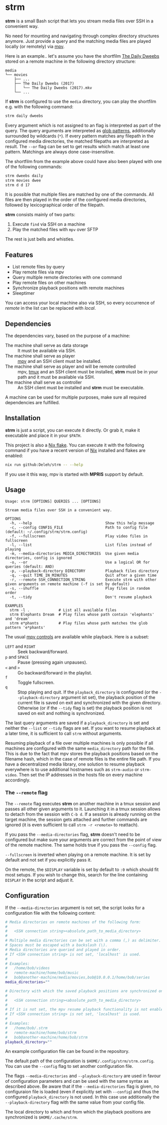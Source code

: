* strm

  *strm* is a small Bash script that lets you stream media files over SSH in a convenient way.

  No need for mounting and navigating through complex directory structures anymore.
  Just provide a query and the matching media files are played locally (or remotely) via [[https://mpv.io/][mpv]].

  Here is an example.. let's assume you have the shortfilm [[https://www.dailydweebs.com/][The Daily Dweebs]] stored on a remote machine in the following directory structure:

  #+begin_src text
    media
    └── movies
        ├── ...
        ├── The Daily Dweebs (2017)
        │   └── The Daily Dweebs (2017).mkv
        └── ...
  #+end_src

  If *strm* is configured to use the =media= directory, you can play the shortfilm e.g. with the following command:

  #+begin_src sh
    strm daily dweebs
  #+end_src

  Every argument which is not assigned to an flag is interpreted as part of the query.
  The query arguments are interpreted as [[https://en.wikipedia.org/wiki/Glob_(programming)][glob patterns]], additionally surrounded by wildcards (=*=).
  If every pattern matches any filepath in the configured media directories, the matched filepaths are interpreted as result.
  The =--or= flag can be set to get results which match at least one pattern.
  Matchings are always done case-insensitive.
  
  The shortfilm from the example above could have also been played with one of the following commands:

  #+begin_src sh
    strm dweebs daily
    strm movies dwee
    strm d d 17
  #+end_src

  It is possible that multiple files are matched by one of the commands.
  All files are then played in the order of the configured media directories, followed by lexicographical order of the filepath.

  *strm* consists mainly of two parts:

  1. Execute =find= via SSH on a machine
  2. Play the matched files with =mpv= over SFTP

  The rest is just bells and whistles.

** Features

   - List remote files by query
   - Play remote files via mpv
   - Query multiple remote directories with one command
   - Play remote files on other machines
   - Synchronize playback positions with remote machines
   - Sleeptimer
     
   You can access your local machine also via SSH, so every occurrence of /remote/ in the list can be replaced with /local/.

** Dependencies

   The dependencies vary, based on the purpose of a machine:

   - The machine shall serve as data storage :: It must be available via SSH.
   - The machine shall serve as player :: [[https://mpv.io/][mpv]] and an SSH client must be installed.
   - The machine shall serve as player and will be remote controlled :: mpv, [[https://github.com/tmux/][tmux]] and an SSH client must be installed, *strm* must be in your path and it must be available via SSH.
   - The machine shall serve as controller :: An SSH client must be installed and *strm* must be executable.

   A machine can be used for multiple purposes, make sure all required dependencies are fulfilled.
   
** Installation

   *strm* is just a script, you can execute it directly.
   Or grab it, make it executable and place it in your =$PATH=.

   This project is also a [[https://nixos.wiki/wiki/Flakes][Nix flake]].
   You can execute it with the following command if you have a recent version of [[https://nixos.org/][Nix]] installed and flakes are enabled:

   #+begin_src sh
     nix run github:Deleh/strm -- --help
   #+end_src

   If you use it this way, mpv is started with *MPRIS* support by default.

** Usage

   #+begin_src text
     Usage: strm [OPTIONS] QUERIES ... [OPTIONS]

     Stream media files over SSH in a convenient way.

     OPTIONS
       -h, --help                                 Show this help message
       -c, --config CONFIG_FILE                   Path to config file (default: ~/.config/strm/strm.config)
       -f, --fullscreen                           Play video files in fullscreen
       -l, --list                                 List files instead of playing
       -m, --media-directories MEDIA_DIRECTORIES  Use given media directories, config is ignored
       -o, --or                                   Use a logical OR for queries (default: AND)
       -p, --playback-directory DIRECTORY         Playback files directory
       -q, --quit TIME_IN_MINUTES                 Quit after a given time
       -r, --remote SSH_CONNECTION_STRING         Execute strm with other given arguments on remote machine (-f is set by default)
       -s, --shuffle                              Play files in random order
       -t, --tidy                                 Don't resume playback

     EXAMPLES
       strm -l .             # List all available files
       strm Elephants Dream  # Play files whose path contain 'elephants' and 'dream'
       strm e*phants         # Play files whose path matches the glob pattern 'e*phants'
   #+end_src

   The usual [[https://mpv.io/manual/master/#interactive-control][mpv controls]] are available while playback.
   Here is a subset:
   
   - =LEFT= and =RIGHT= :: Seek backward/forward.
   - =p= and =SPACE= :: Pause (pressing again unpauses).
   - =<= and =>= :: Go backward/forward in the playlist.
   - =f= :: Toggle fullscreen.
   - =q= :: Stop playing and quit.
     If the =playback_directory= is configured (or the =--playback-directory= argument ist set), the playback position of the current file is saved on exit and synchronized with the given directory.
     Otherwise (or if the =--tidy= flag is set) the playback position is not saved on exit and nothing is synchronized.

   The last query arguments are saved if a =playback_directory= is set and neither the =--list= or =--tidy= flags are set.
   If you want to resume playback at a later time, it is sufficient to call =strm= without arguments.

   Resuming playback of a file over multiple machines is only possible if all machines are configured with the same =media_directory= path for the file.
   This is due to the fact that mpv stores the playback positions based on the filename hash, which in the case of remote files is the entire file path.
   If you have a decentralized media library, one solution to resume playback everywhere is to use additional hostnames such as =strm-audio= or =strm-video=.
   Then set the IP addresses in the hosts file on every machine accordingly.
   
*** The =--remote= flag

   The =--remote= flag executes *strm* on another machine in a tmux session and passes all other given arguments to it.
   Launching it in a tmux session allows to detach from the session with =C-b d=.
   If a session is already running on the target machine, the session gets attached and further commands are ignored (it is even sufficient to call =strm -r <remote>= to reattach).

   If you pass the =--media-directories= flag, *strm* doesn't need to be configured but make sure your arguments are correct from the point of view of the remote machine.
   The same holds true if you pass the =--config= flag.
   
   =--fullscreen= is inverted when playing on a remote machine.
   It is set by default and not set if you explicitly pass it.

   On the remote, the =$DISPLAY= variable is set by default to =:0= which should fit most setups.
   If you wish to change this, search for the line containing =DISPLAY= in the script and adjust it.

** Configuration

   If the =--media-directories= argument is not set, the script looks for a configuration file with the following content:

   #+begin_src sh
     # Media directories on remote machines of the following form:
     #
     #   <SSH connection string><absolute_path_to_media_directory>
     #
     # Multiple media directories can be set with a comma (,) as delimiter.
     # Spaces must be escaped with a backslash (\).
     # Media directories are queried and played in order.
     # If <SSH connection string> is not set, 'localhost' is used.
     #
     # Examples:
     #   /home/bob/videos
     #   remote-machine/home/bob/music
     #   bob@another-machine/media/movies,bob@10.0.0.1/home/bob/series
     media_directories=""

     # Directory with which the saved playback positions are synchronized on exit of the following form:
     #
     #   <SSH connection string><absolute_path_to_media_directory>
     #
     # If it is not set, the mpv resume playback functionality is not enabled by default.
     # If <SSH connection string> is not set, 'localhost' is used.
     #
     # Examples:
     #   /home/bob/.strm
     #   remote-machine/home/bob/strm
     #   bob@another-machine/home/bob/strm
     playback_directory=""
   #+end_src
   
   An example configuration file can be found in the repository.
   
   The default path of the configuration is =$HOME/.config/strm/strm.config=.
   You can use the =--config= flag to set another configuration file.
   
   The flags =--media-directories= and =--playback-directory= are used in favour of configuration parameters and can be used with the same syntax as described above.
   Be aware that if the =--media-directories= flag is given, no configuraion file is loaded (even if explicitly set with =--config=) and thus the configured =playback_directory= is not used.
   In this case use additionally the =--playback-directory= flag with the same value from your config file.

   The local directory to which and from which the playback positions are synchronized is =$HOME/.cache/strm=.
